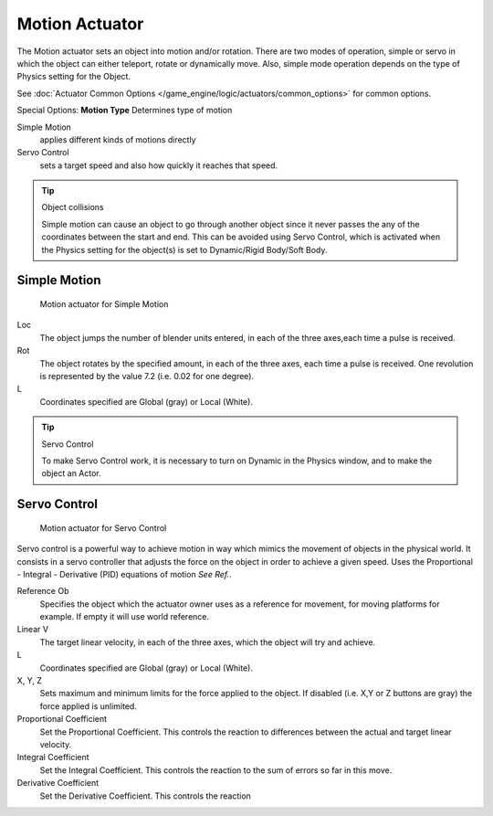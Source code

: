 
***************
Motion Actuator
***************

The Motion actuator sets an object into motion and/or rotation.
There are two modes of operation, simple or servo in which the object can either teleport,
rotate or dynamically move. Also,
simple mode operation depends on the type of Physics setting for the Object.

See :doc:`Actuator Common Options </game_engine/logic/actuators/common_options>` for common options.

Special Options:
**Motion Type**
Determines type of motion

Simple Motion
   applies different kinds of motions directly
Servo Control
   sets a target speed and also how quickly it reaches that speed.


.. tip:: Object collisions

   Simple motion can cause an object to go through another object since it never
   passes the any of the coordinates between the start and end.
   This can be avoided using Servo Control,
   which is activated when the Physics setting for the object(s) is set to Dynamic/Rigid Body/Soft Body.


Simple Motion
=============

.. figure:: /images/Manual_gameengine_actuator_motion_simple.jpg
   :width: 271px
   :figwidth: 271px

   Motion actuator for Simple Motion


Loc
   The object jumps the number of blender units entered, in each of the three axes,each time a pulse is received.

Rot
   The object rotates by the specified amount, in each of the three axes, each time a pulse is received.
   One revolution is represented by the value 7.2 (i.e. 0.02 for one degree).

L
   Coordinates specified are Global (gray) or Local (White).


.. tip:: Servo Control

   To make Servo Control work,
   it is necessary to turn on Dynamic in the Physics window, and to make the object an Actor.


Servo Control
=============

.. figure:: /images/Manual_gameengine_actuator_motion_servo.jpg
   :width: 271px
   :figwidth: 271px

   Motion actuator for Servo Control


Servo control is a powerful way to achieve motion in way which mimics the movement of objects
in the physical world. It consists in a servo controller that adjusts the force on the object
in order to achieve a given speed. Uses the Proportional - Integral - Derivative (PID)
equations of motion *See Ref.*.

Reference Ob
   Specifies the object which the actuator owner uses as a reference for movement, for moving platforms for example.
   If empty it will use world reference.

Linear V
   The target linear velocity, in each of the three axes, which the object will try and achieve.

L
   Coordinates specified are Global (gray) or Local (White).

X, Y, Z
   Sets maximum and minimum limits for the force applied to the object.
   If disabled (i.e. X,Y or Z buttons are gray) the force applied is unlimited.

Proportional Coefficient
   Set the Proportional Coefficient.
   This controls the reaction to differences between the actual and target linear velocity.

Integral Coefficient
   Set the Integral Coefficient. This controls the reaction to the sum of errors so far in this move.

Derivative Coefficient
   Set the Derivative Coefficient. This controls the reaction


